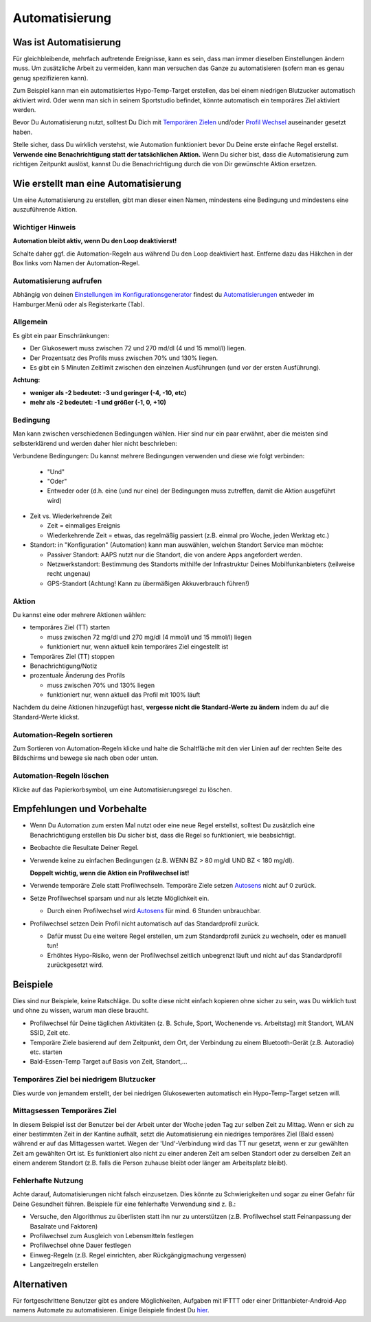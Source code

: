 Automatisierung
**************************************************

Was ist Automatisierung
==================================================
Für gleichbleibende, mehrfach auftretende Ereignisse, kann es sein, dass man immer dieselben Einstellungen ändern muss. Um zusätzliche Arbeit zu vermeiden, kann man versuchen das Ganze zu automatisieren (sofern man es genau genug spezifizieren kann). 

Zum Beispiel kann man ein automatisiertes Hypo-Temp-Target erstellen, das bei einem niedrigen Blutzucker automatisch aktiviert wird. Oder wenn man sich in seinem Sportstudio befindet, könnte automatisch ein temporäres Ziel aktiviert werden. 

Bevor Du Automatisierung nutzt, solltest Du Dich mit `Temporären Zielen <./temptarget.html>`_ und/oder `Profil Wechsel <./Profiles.html>`_ auseinander gesetzt haben. 

Stelle sicher, dass Du wirklich verstehst, wie Automation funktioniert bevor Du Deine erste einfache Regel erstellst. **Verwende eine Benachrichtigung statt der tatsächlichen Aktion.** Wenn Du sicher bist, dass die Automatisierung zum richtigen Zeitpunkt auslöst, kannst Du die Benachrichtigung durch die von Dir gewünschte Aktion ersetzen.

.. image:: ../images/Automation_ConditionAction_RC3.png
  :alt: Automation Bedingung und Aktion

Wie erstellt man eine Automatisierung
==================================================
Um eine Automatisierung zu erstellen, gibt man dieser einen Namen, mindestens eine Bedingung und mindestens eine auszuführende Aktion. 

Wichtiger Hinweis
--------------------------------------------------
**Automation bleibt aktiv, wenn Du den Loop deaktivierst!**

Schalte daher ggf. die Automation-Regeln aus während Du den Loop deaktiviert hast. Entferne dazu das Häkchen in der Box links vom Namen der Automation-Regel.

.. image:: ../images/Automation_ActivateDeactivate.png
  :alt: Automation Regeln ein- und ausschalten

Automatisierung aufrufen
--------------------------------------------------
Abhängig von deinen `Einstellungen im Konfigurationsgenerator <../Configuration/Config-Builder.html#registerkarte-tab-oder-hamburger-menu>`_ findest du `Automatisierungen <../Configuration/Config-Builder.html#automatisierung>`_ entweder im Hamburger.Menü oder als Registerkarte (Tab).

Allgemein
--------------------------------------------------
Es gibt ein paar Einschränkungen:

* Der Glukosewert muss zwischen 72 und 270 md/dl (4 und 15 mmol/l) liegen.
* Der Prozentsatz des Profils muss zwischen 70% und 130% liegen.
* Es gibt ein 5 Minuten  Zeitlimit zwischen den einzelnen Ausführungen (und vor der ersten Ausführung).

**Achtung:**

* **weniger als -2 bedeutet: -3 und geringer (-4, -10, etc)**
* **mehr als -2 bedeutet: -1 und größer (-1, 0, +10)**


Bedingung
--------------------------------------------------
Man kann zwischen verschiedenen Bedingungen wählen. Hier sind nur ein paar erwähnt, aber die meisten sind selbsterklärend und werden daher hier nicht beschrieben:

Verbundene Bedingungen: Du kannst mehrere Bedingungen verwenden und diese wie folgt verbinden: 

  * "Und"
  * "Oder"
  * Entweder oder (d.h. eine (und nur eine) der Bedingungen muss zutreffen, damit die Aktion ausgeführt wird)
   
* Zeit vs. Wiederkehrende Zeit

  * Zeit = einmaliges Ereignis
  * Wiederkehrende Zeit = etwas, das regelmäßig passiert (z.B.  einmal pro Woche, jeden Werktag etc.)
   
* Standort: in "Konfiguration" (Automation) kann man auswählen, welchen Standort Service man möchte:

  * Passiver Standort: AAPS nutzt nur die Standort, die von andere Apps angefordert werden.
  * Netzwerkstandort: Bestimmung des Standorts mithilfe der Infrastruktur Deines Mobilfunkanbieters (teilweise recht ungenau)
  * GPS-Standort (Achtung! Kann zu übermäßigen Akkuverbrauch führen!)
  
Aktion
--------------------------------------------------
Du kannst eine oder mehrere Aktionen wählen: 

* temporäres Ziel (TT) starten 

  * muss zwischen 72 mg/dl und 270 mg/dl (4 mmol/l und 15 mmol/l) liegen
  * funktioniert nur, wenn aktuell kein temporäres Ziel eingestellt ist
   
* Temporäres Ziel (TT) stoppen
* Benachrichtigung/Notiz
* prozentuale Änderung des Profils

  * muss zwischen 70% und 130% liegen 
  * funktioniert nur, wenn aktuell das Profil mit 100% läuft

Nachdem du deine Aktionen hinzugefügt hast, **vergesse nicht die Standard-Werte zu ändern** indem du auf die Standard-Werte klickst.
 
.. image:: ../images/Automation_Default_V2_5.png
  :alt: Automation Standard-Werte vs.  eigene Werte

Automation-Regeln sortieren
---------------------------
Zum Sortieren von Automation-Regeln klicke und halte die Schaltfläche mit den vier Linien auf der rechten Seite des Bildschirms und bewege sie nach oben oder unten.

.. image:: ../images/Automation_Sort.png
  :alt: Automation-Regeln sortieren
  
Automation-Regeln löschen
-------------------------
Klicke auf das Papierkorbsymbol, um eine Automatisierungsregel zu löschen.

.. image:: ../images/Automation_Delete.png
  :alt: Automation-Regeln löschen

Empfehlungen und Vorbehalte
==================================================
* Wenn Du Automation zum ersten Mal nutzt oder eine neue Regel erstellst, solltest Du zusätzlich eine Benachrichtigung erstellen bis Du sicher bist, dass die Regel so funktioniert, wie beabsichtigt.
* Beobachte die Resultate Deiner Regel.
* Verwende keine zu einfachen Bedingungen (z.B. WENN BZ > 80 mg/dl UND BZ < 180 mg/dl).

  **Doppelt wichtig, wenn die Aktion ein Profilwechsel ist!**
 
* Verwende temporäre Ziele statt Profilwechseln. Temporäre Ziele setzen `Autosens <../Usage/Open-APS-features.html#autosens>`_ nicht auf 0 zurück.
* Setze Profilwechsel sparsam und nur als letzte Möglichkeit ein.

  * Durch einen Profilwechsel wird `Autosens <../Usage/Open-APS-features.html#autosens>`_ für mind. 6 Stunden unbrauchbar.

* Profilwechsel setzen Dein Profil nicht automatisch auf das Standardprofil zurück.

  * Dafür musst Du eine weitere Regel erstellen, um zum Standardprofil zurück zu wechseln, oder es manuell tun!
  * Erhöhtes Hypo-Risiko, wenn der Profilwechsel zeitlich unbegrenzt läuft und nicht auf das Standardprofil zurückgesetzt wird.

Beispiele
==================================================
Dies sind nur Beispiele, keine Ratschläge. Du sollte diese nicht einfach kopieren ohne sicher zu sein, was Du wirklich tust und ohne zu wissen, warum man diese braucht.

* Profilwechsel für Deine täglichen Aktivitäten (z. B. Schule, Sport, Wochenende vs. Arbeitstag) mit Standort, WLAN SSID, Zeit etc.
* Temporäre Ziele basierend auf dem Zeitpunkt, dem Ort, der Verbindung zu einem Bluetooth-Gerät (z.B. Autoradio) etc. starten
* Bald-Essen-Temp Target auf Basis von Zeit, Standort,...

Temporäres Ziel bei niedrigem Blutzucker
--------------------------------------------------
.. image:: ../images/Automation2.png
  :alt: Automation2

Dies wurde von jemandem erstellt, der bei niedrigen Glukosewerten automatisch ein Hypo-Temp-Target setzen will.

Mittagsessen Temporäres Ziel
--------------------------------------------------
.. image:: ../images/Automation3.png
  :alt: Automation3
  
In diesem Beispiel isst der Benutzer bei der Arbeit unter der Woche jeden Tag zur selben Zeit zu Mittag. Wenn er sich zu einer bestimmten Zeit in der Kantine aufhält, setzt die Automatisierung ein niedriges temporäres Ziel (Bald essen) während er auf das Mittagessen wartet. Wegen der 'Und'-Verbindung wird das TT nur gesetzt, wenn er zur gewählten Zeit am gewählten Ort ist. Es funktioniert also nicht zu einer anderen Zeit am selben Standort oder zu derselben Zeit an einem anderem Standort (z.B. falls die Person zuhause bleibt oder länger am Arbeitsplatz bleibt). 

Fehlerhafte Nutzung
--------------------------------------------------
Achte darauf, Automatisierungen nicht falsch einzusetzen. Dies könnte zu Schwierigkeiten und sogar zu einer Gefahr für Deine Gesundheit führen. Beispiele für eine fehlerhafte Verwendung sind z. B.:

* Versuche, den Algorithmus zu überlisten statt ihn nur zu unterstützen (z.B.  Profilwechsel statt Feinanpassung der Basalrate und Faktoren)
* Profilwechsel zum Ausgleich von Lebensmitteln festlegen
* Profilwechsel ohne Dauer festlegen
* Einweg-Regeln (z.B.  Regel einrichten, aber Rückgängigmachung vergessen)
* Langzeitregeln erstellen

Alternativen
==================================================

Für fortgeschrittene Benutzer gibt es andere Möglichkeiten, Aufgaben mit IFTTT oder einer Drittanbieter-Android-App namens Automate zu automatisieren. Einige Beispiele findest Du `hier <./automationwithapp.html>`_.
